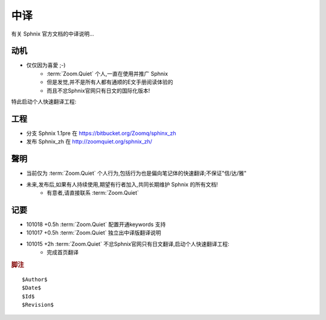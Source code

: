 中译
============

有关 Sphnix 官方文档的中译说明...


动机
-----------------------------

- 仅仅因为喜愛 ;-)
    - :term:`Zoom.Quiet` 个人,一直在使用并推广 Sphnix
    - 但是发觉,并不是所有人都有通顺的E文手册阅读体验的
    - 而且不忿Sphnix官网只有日文的国际化版本!

特此启动个人快速翻译工程:


工程
-----------------------------

- 分支 Sphnix 1.1pre 在 https://bitbucket.org/Zoomq/sphinx_zh
- 发布 Sphnix_zh 在 http://zoomquiet.org/sphnix_zh/



聲明
-----------------------------

- 当前仅为 :term:`Zoom.Quiet`  个人行为,包括行为也是偏向笔记体的快速翻译;不保证"信/达/雅"
- 未来,发布后,如果有人持续使用,期望有行者加入,共同长期维护 Sphnix 的所有文档!
    - 有意者,请直接联系 :term:`Zoom.Quiet`


记要
-----

- 101018 +0.5h :term:`Zoom.Quiet` 配置开通keywords 支持
- 101017 +0.5h :term:`Zoom.Quiet` 独立出中译版翻译说明
- 101015 +2h :term:`Zoom.Quiet` 不忿Sphnix官网只有日文翻译,启动个人快速翻译工程:
    - 完成首页翻译


.. rubric:: 脚注

::

    $Author$
    $Date$
    $Id$
    $Revision$



